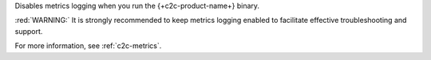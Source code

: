 .. reference/configuration.txt
.. reference/mongosync.txt

Disables metrics logging when you run the {+c2c-product-name+} binary.

:red:`WARNING:` It is strongly recommended to keep metrics logging enabled to facilitate effective 
troubleshooting and support.

For more information, see :ref:`c2c-metrics`.
